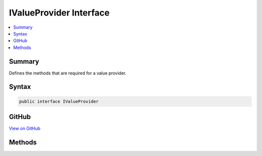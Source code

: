 

IValueProvider Interface
========================



.. contents:: 
   :local:



Summary
-------

Defines the methods that are required for a value provider.











Syntax
------

.. code-block:: csharp

   public interface IValueProvider





GitHub
------

`View on GitHub <https://github.com/aspnet/apidocs/blob/master/aspnet/mvc/src/Microsoft.AspNet.Mvc.Abstractions/ModelBinding/IValueProvider.cs>`_





.. dn:interface:: Microsoft.AspNet.Mvc.ModelBinding.IValueProvider

Methods
-------

.. dn:interface:: Microsoft.AspNet.Mvc.ModelBinding.IValueProvider
    :noindex:
    :hidden:

    
    .. dn:method:: Microsoft.AspNet.Mvc.ModelBinding.IValueProvider.ContainsPrefix(System.String)
    
        
    
        Determines whether the collection contains the specified prefix.
    
        
        
        
        :param prefix: The prefix to search for.
        
        :type prefix: System.String
        :rtype: System.Boolean
        :return: true if the collection contains the specified prefix; otherwise, false.
    
        
        .. code-block:: csharp
    
           bool ContainsPrefix(string prefix)
    
    .. dn:method:: Microsoft.AspNet.Mvc.ModelBinding.IValueProvider.GetValue(System.String)
    
        
    
        Retrieves a value object using the specified key.
    
        
        
        
        :param key: The key of the value object to retrieve.
        
        :type key: System.String
        :rtype: Microsoft.AspNet.Mvc.ModelBinding.ValueProviderResult
        :return: The value object for the specified key. If the exact key is not found, null.
    
        
        .. code-block:: csharp
    
           ValueProviderResult GetValue(string key)
    

